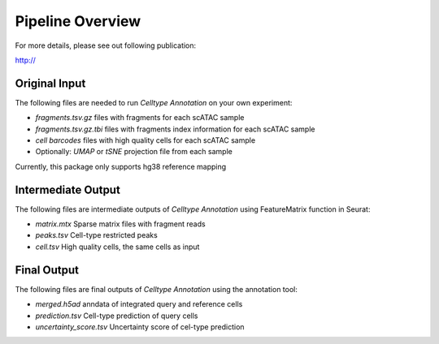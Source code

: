 Pipeline Overview
===================
For more details, please see out following publication:

http://


Original Input
------------------

The following files are needed to run *Celltype Annotation* on your own experiment:

- *fragments.tsv.gz* files with fragments for each scATAC sample
- *fragments.tsv.gz.tbi* files with fragments index information for each scATAC sample
- *cell barcodes* files with high quality cells for each scATAC sample

- Optionally: *UMAP* or *tSNE* projection file from each sample

Currently, this package only supports hg38 reference mapping


Intermediate Output
--------------------

The following files are intermediate outputs of *Celltype Annotation* using FeatureMatrix function in Seurat:

- *matrix.mtx* Sparse matrix files with fragment reads
- *peaks.tsv* Cell-type restricted peaks
- *cell.tsv* High quality cells, the same cells as input

Final Output
--------------------
The following files are final outputs of *Celltype Annotation* using the annotation tool:

- *merged.h5ad* anndata of integrated query and reference cells 
- *prediction.tsv* Cell-type prediction of query cells
- *uncertainty_score.tsv* Uncertainty score of cel-type prediction
